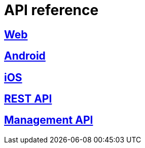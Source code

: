 [[api-reference]]
= API reference

[partintro]
--
Please choose your platform:
--

[role="section-link"]
== <<web-api-reference,Web>>

--
--

[role="section-link"]
== <<android-api-reference,Android>>

--
--

[role="section-link"]
== <<ios-api-reference,iOS>>

--
--

[role="section-link"]
== http://www.wonderpush.com/docs/reference/api/v1[REST API]

--
--

[role="section-link"]
== http://www.wonderpush.com/docs/reference/management-api/v1[Management API]

--
--
